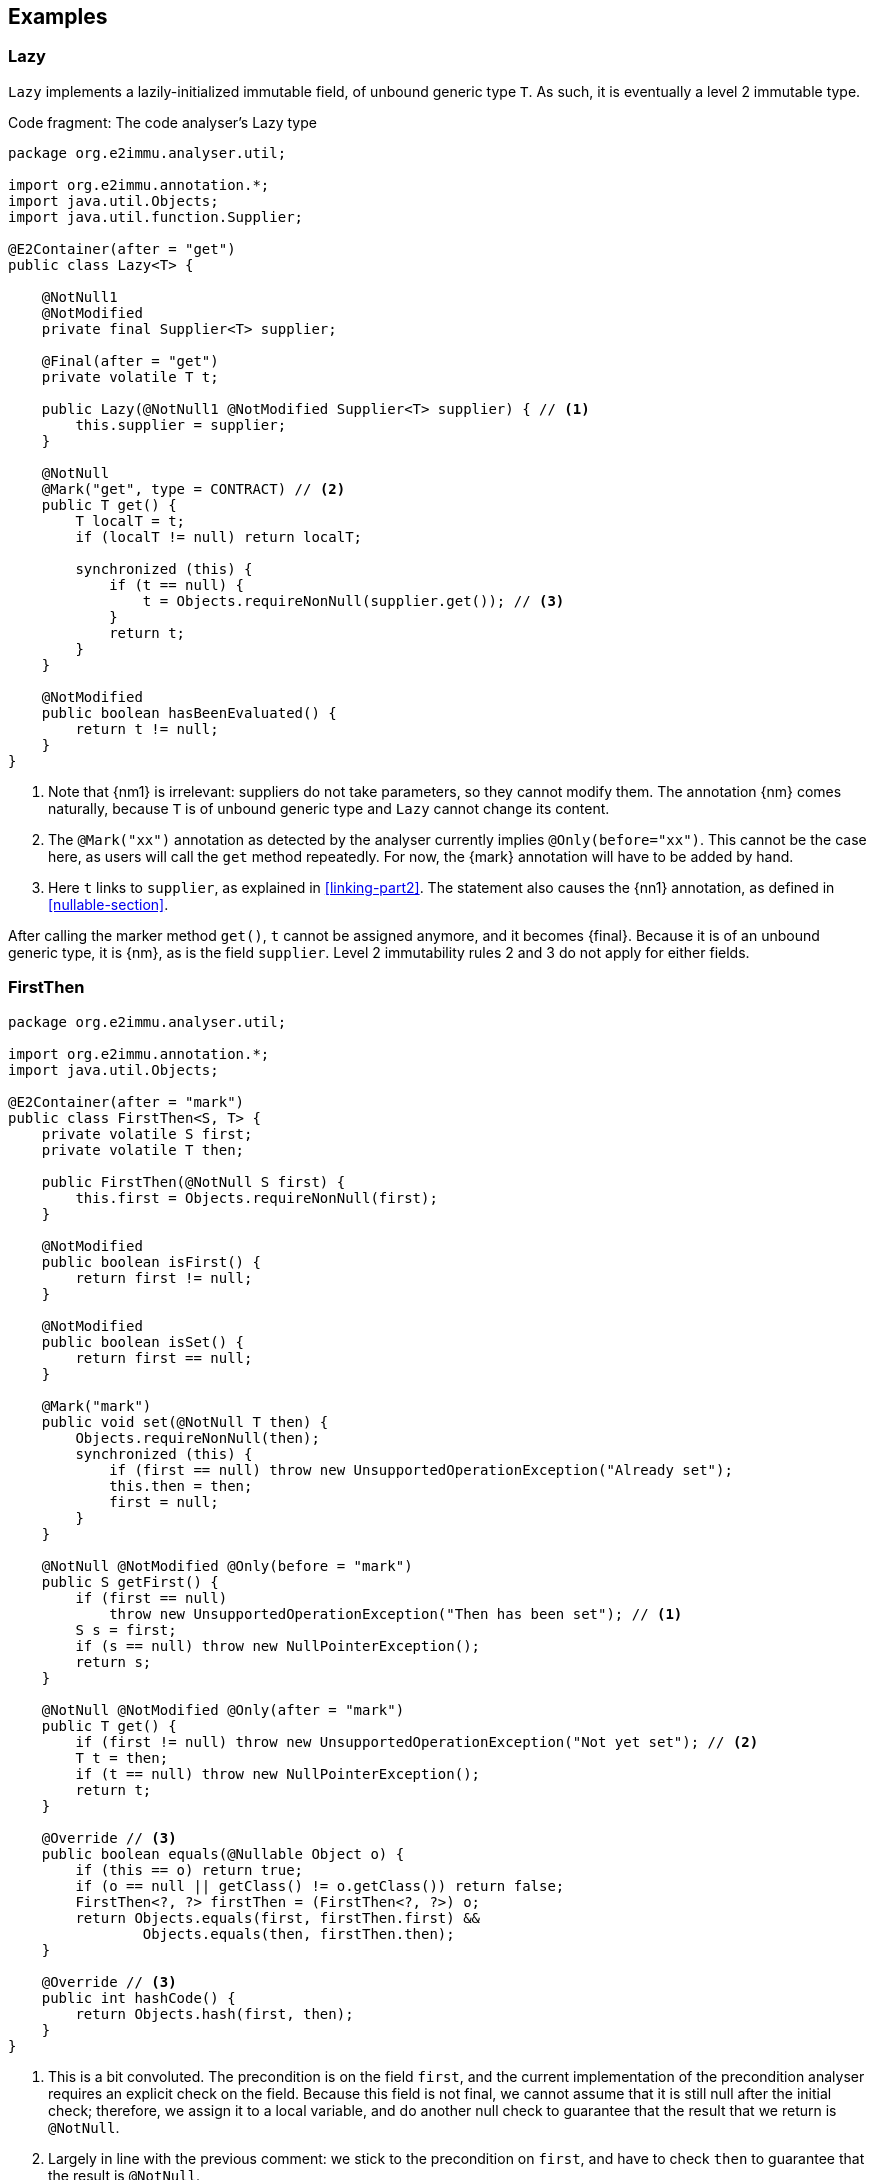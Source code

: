 == Examples

[#example-lazy]
=== Lazy

`Lazy` implements a lazily-initialized immutable field, of unbound generic type `T`.
As such, it is eventually a level 2 immutable type.

.Code fragment: The code analyser's Lazy type
[source,java]
----
package org.e2immu.analyser.util;

import org.e2immu.annotation.*;
import java.util.Objects;
import java.util.function.Supplier;

@E2Container(after = "get")
public class Lazy<T> {

    @NotNull1
    @NotModified
    private final Supplier<T> supplier;

    @Final(after = "get")
    private volatile T t;

    public Lazy(@NotNull1 @NotModified Supplier<T> supplier) { // <1>
        this.supplier = supplier;
    }

    @NotNull
    @Mark("get", type = CONTRACT) // <2>
    public T get() {
        T localT = t;
        if (localT != null) return localT;

        synchronized (this) {
            if (t == null) {
                t = Objects.requireNonNull(supplier.get()); // <3>
            }
            return t;
        }
    }

    @NotModified
    public boolean hasBeenEvaluated() {
        return t != null;
    }
}
----
<1> Note that {nm1} is irrelevant: suppliers do not take parameters, so they cannot modify them.
The annotation {nm} comes naturally, because `T` is of unbound generic type and `Lazy` cannot change its content.
<2> The `@Mark("xx")` annotation as detected by the analyser currently implies `@Only(before="xx")`.
This cannot be the case here, as users will call the `get` method repeatedly.
For now, the {mark} annotation will have to be added by hand.
<3> Here `t` links to `supplier`, as explained in <<linking-part2>>.
The statement also causes the {nn1} annotation, as defined in <<nullable-section>>.

After calling the marker method `get()`, `t` cannot be assigned anymore, and it becomes {final}.
Because it is of an unbound generic type, it is {nm}, as is the field `supplier`.
Level 2 immutability rules 2 and 3 do not apply for either fields.

[#firstthen]
=== FirstThen

[source,java]
----
package org.e2immu.analyser.util;

import org.e2immu.annotation.*;
import java.util.Objects;

@E2Container(after = "mark")
public class FirstThen<S, T> {
    private volatile S first;
    private volatile T then;

    public FirstThen(@NotNull S first) {
        this.first = Objects.requireNonNull(first);
    }

    @NotModified
    public boolean isFirst() {
        return first != null;
    }

    @NotModified
    public boolean isSet() {
        return first == null;
    }

    @Mark("mark")
    public void set(@NotNull T then) {
        Objects.requireNonNull(then);
        synchronized (this) {
            if (first == null) throw new UnsupportedOperationException("Already set");
            this.then = then;
            first = null;
        }
    }

    @NotNull @NotModified @Only(before = "mark")
    public S getFirst() {
        if (first == null)
            throw new UnsupportedOperationException("Then has been set"); // <1>
        S s = first;
        if (s == null) throw new NullPointerException();
        return s;
    }

    @NotNull @NotModified @Only(after = "mark")
    public T get() {
        if (first != null) throw new UnsupportedOperationException("Not yet set"); // <2>
        T t = then;
        if (t == null) throw new NullPointerException();
        return t;
    }

    @Override // <3>
    public boolean equals(@Nullable Object o) {
        if (this == o) return true;
        if (o == null || getClass() != o.getClass()) return false;
        FirstThen<?, ?> firstThen = (FirstThen<?, ?>) o;
        return Objects.equals(first, firstThen.first) &&
                Objects.equals(then, firstThen.then);
    }

    @Override // <3>
    public int hashCode() {
        return Objects.hash(first, then);
    }
}
----
<1> This is a bit convoluted.
The precondition is on the field `first`, and the current implementation of the precondition analyser requires an explicit check on the field.
Because this field is not final, we cannot assume that it is still null after the initial check; therefore, we assign it to a local variable, and do another null check to guarantee that the result that we return is `@NotNull`.

<2> Largely in line with the previous comment: we stick to the precondition on `first`, and have to check `then` to guarantee that the result is `@NotNull`.
<3> The `equals` and `hashCode` methods inherit the {nm} annotation from `java.lang.Object`.

Note that if we were to annotate the methods as contracts, rather than relying on the analyser to detect them, we could have a slightly more efficient implementation.

=== Trie

As a second example, let's look at the code analyser's implementation of a trie, a real, non-trivial data structure.
We have added the nullability annotations, as defined in the next section, but we removed some duplicate ones to avoid overloading the text.

.Code fragment: The code analyser's Trie type, slightly reduced in size.
[source,java]
----
package org.e2immu.analyser.util;

import com.google.common.collect.ImmutableList;
import org.e2immu.annotation.*;
import java.util.*;
import java.util.function.*;

@E2Container(after = "freeze")
public class Trie<T> extends Freezable {

    private final TrieNode<T> root = new TrieNode<>();
    private boolean frozen;

    @Container // by definition, has no methods
    private static class TrieNode<T> {
        @Nullable @Modified
        List<T> data;

        @Nullable @Modified
        Map<String, TrieNode<T>> map;
    }

    @Nullable @NotModified
    private TrieNode<T> goTo(@NotNull1 String[] strings) { // <1>
        return goTo(strings, strings.length);
    }

    @Nullable @NotModified
    private TrieNode<T> goTo(@NotNull1 String[] strings, int upToPosition) {
        TrieNode<T> node = root;
        for (int i = 0; i < upToPosition; i++) {
            if (node.map == null) return null;
            node = node.map.get(strings[i]);
            if (node == null) return null;
        }
        return node;
    }

    @Nullable @NotModified
    public List<T> get(@NotNull1 String[] strings) {
        TrieNode<T> node = goTo(strings);
        return node == null ? null : ImmutableList.copyOf(node.data);
    }

    @NotNull @Modified @Only(before = "freeze")
    public List<T> getOrCompute(String[] strings, Function<String[], T> action) {
        if(frozen) throw new UnsupportedOperationException("Already frozen");

        TrieNode<T> node = goTo(strings);
        if (node == null) {
            return add(strings, action.apply(strings)).data;
        }
        if (node.data == null) {
            node.data = new LinkedList<>();
            node.data.add(action.apply(strings));
        }
        return node.data;
    }

    @NotModified
    public void visit(@NotNull1 String[] strings,
                      @NotNull2 BiConsumer<String[], List<T>> visitor) { // <2>
        TrieNode<T> node = goTo(strings);
        if (node == null) return;
        recursivelyVisit(node, new Stack<>(), visitor);
    }

    private static <T> void recursivelyVisit(TrieNode<T> node,
                                             Stack<String> strings,
                                             BiConsumer<String[], List<T>> visitor) {
        if (node.data != null) {
            visitor.accept(strings.toArray(String[]::new), ImmutableList.copyOf(node.data));
        }
        if (node.map != null) {
            node.map.forEach((s, n) -> {
                strings.push(s);
                recursivelyVisit(n, strings, visitor);
                strings.pop();
            });
        }
    }

    @NotNull @Modified @Only(before = "freeze")
    public void add(@NotNull1 String[] strings, @NotNull T t) {
        if(frozen) throw new UnsupportedOperationException("Already frozen");

        TrieNode<T> node = root;
        for (String s : strings) {
            TrieNode<T> newTrieNode;
            if (node.map == null) {
                node.map = new HashMap<>();
                newTrieNode = new TrieNode<>();
                node.map.put(s, newTrieNode);
            } else {
                newTrieNode = node.map.get(s);
                if (newTrieNode == null) {
                    newTrieNode = new TrieNode<>();
                    node.map.put(s, newTrieNode);
                }
            }
            node = newTrieNode;
        }
        if (node.data == null) node.data = new LinkedList<>();
        node.data.add(Objects.requireNonNull(t));
    }

    @Modified @Mark("freeze")
    public void freeze() {
        if(frozen) throw new UnsupportedOperationException("Already frozen");

        frozen = true; // <3>
    }
}
----
<1> {nn1} here means that `strings` cannot be null, and neither can it hold null elements.
Because the type is a container, the implicit `@NotModified` annotation guarantees that the trie will not write to the array.
<2> {nn2} here means that the `visitor` should not be null, but also that the data offered to the visitor will not be null, and neither will its content.
<3> Once true, there is no way to change `frozen` back to false.
After this state change, the trie object becomes effectively level 2 immutable because the modifying methods cannot be called anymore.

Until the user of this trie calls the `freeze` method, elements can be added via the `add` and `getOrCompute` methods.
Visiting the trie can be done at any time; the `visit` method offers the elements for consumption via the `BiConsumer` parameter.
Verifying that the trie is level 2 immutable, we observe that, after having called `freeze`,

. all fields are `@NotModified`;
. `freeze` is a primitive, so rules 2 and 3 do not apply;
. rules 2 and 3 do apply to `root`, as it is of a type (`TrieNode`) which holds one of the types in the parameters of public methods (`T`).
The field is private, so rule 2 is easily satisfied.
There are no constructors with parameters, so we only have to show that the public non-modifying methods return objects that are independent of the `root` field.
+
Looking at the remaining accessible methods, `get` and `visit`, we observe that the code returns immutable copies of the data, which are independent.
(Note that they are independent _by annotation_ rather than _by definition_: we have manually annotated the `copyOf` method to return a level 2 immutable object, which is independent.)

When freezing a data structure with modifiable sub-structures, there are generally two ways to go about making them independent: turning them into immutable objects at the moment of freezing, or returning copies on-demand.
The user needs to carry out a dynamic code analysis to find out which approach will be most performant.

// leave an empty line!
